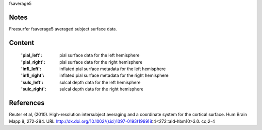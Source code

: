 fsaverage5


Notes
-----
Freesurfer fsaverage5 averaged subject surface data. 

Content
-------
    :'pial_left': pial surface data for the left hemisphere
    :'pial_right': pial surface data for the right hemisphere
    :'infl_left': inflated pial surface metadata for the left hemisphere
    :'infl_right': inflated pial surface metadata for the right hemisphere
    :'sulc_left': sulcal depth data for the left hemisphere
    :'sulc_right': sulcal depth data for the right hemisphere

References
----------
Reuter et al, (2010). High-resolution intersubject averaging and a
coordinate system for the cortical surface. Hum Brain Mapp 8, 272-284.
URL http://dx.doi.org/10.1002/(sici)1097-0193(1999)8:4<272::aid-hbm10>3.0.
co;2-4
